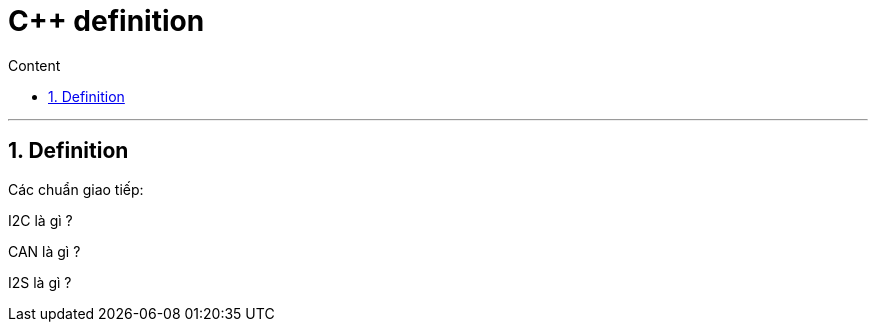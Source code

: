 = C++ definition
:sectnums: all
:sectnumlevels: 5
:toc: left
:toclevels: 9
:toc-title: Content

:description: Example AsciiDoc document
:keywords: AsciiDoc
:imagesdir: ./Images
---

== Definition
Các chuẩn giao tiếp:

I2C là gì ?

CAN là gì ?

I2S là gì ?
